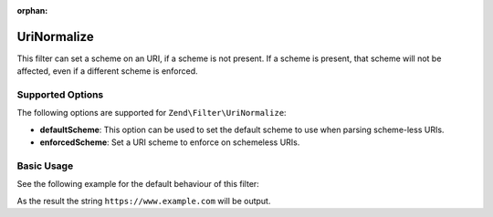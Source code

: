 :orphan:

.. _zend.filter.set.uri-normalize:

UriNormalize
------------

This filter can set a scheme on an URI, if a scheme is not present. If a scheme is present, that
scheme will not be affected, even if a different scheme is enforced.

.. _zend.filter.set.uri-normalize.options:

Supported Options
^^^^^^^^^^^^^^^^^

The following options are supported for ``Zend\Filter\UriNormalize``:

- **defaultScheme**: This option can be used to set the default scheme to use when parsing scheme-less URIs.

- **enforcedScheme**: Set a URI scheme to enforce on schemeless URIs.

.. _zend.filter.set.uri-normalize.basic:

Basic Usage
^^^^^^^^^^^

See the following example for the default behaviour of this filter:

.. code-block:: php
    :linenos:

    $filter = new Zend\Filter\UriNormalize(array(
        'enforcedScheme' => 'https'
    ));

    echo $filter->filter('www.example.com');

As the result the string ``https://www.example.com`` will be output.
